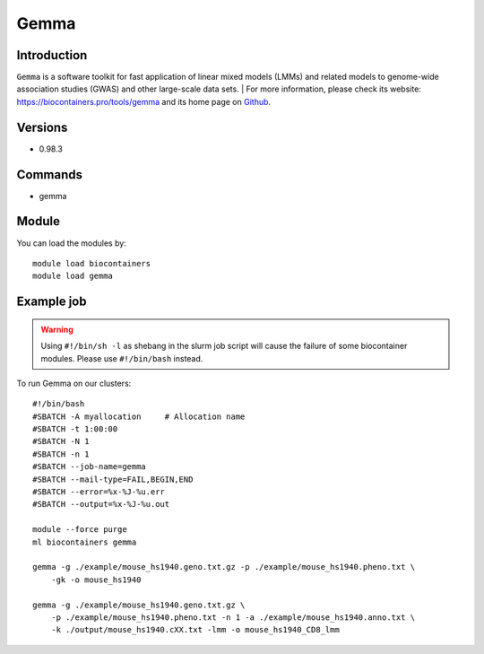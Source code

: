 .. _backbone-label:

Gemma
==============================

Introduction
~~~~~~~~
``Gemma`` is a software toolkit for fast application of linear mixed models (LMMs) and related models to genome-wide association studies (GWAS) and other large-scale data sets. 
| For more information, please check its website: https://biocontainers.pro/tools/gemma and its home page on `Github`_.

Versions
~~~~~~~~
- 0.98.3

Commands
~~~~~~~
- gemma

Module
~~~~~~~~
You can load the modules by::
    
    module load biocontainers
    module load gemma

Example job
~~~~~
.. warning::
    Using ``#!/bin/sh -l`` as shebang in the slurm job script will cause the failure of some biocontainer modules. Please use ``#!/bin/bash`` instead.

To run Gemma on our clusters::

    #!/bin/bash
    #SBATCH -A myallocation     # Allocation name 
    #SBATCH -t 1:00:00
    #SBATCH -N 1
    #SBATCH -n 1
    #SBATCH --job-name=gemma
    #SBATCH --mail-type=FAIL,BEGIN,END
    #SBATCH --error=%x-%J-%u.err
    #SBATCH --output=%x-%J-%u.out

    module --force purge
    ml biocontainers gemma

    gemma -g ./example/mouse_hs1940.geno.txt.gz -p ./example/mouse_hs1940.pheno.txt \
        -gk -o mouse_hs1940

    gemma -g ./example/mouse_hs1940.geno.txt.gz \
        -p ./example/mouse_hs1940.pheno.txt -n 1 -a ./example/mouse_hs1940.anno.txt \
        -k ./output/mouse_hs1940.cXX.txt -lmm -o mouse_hs1940_CD8_lmm


.. _Github: https://github.com/genetics-statistics/GEMMA
